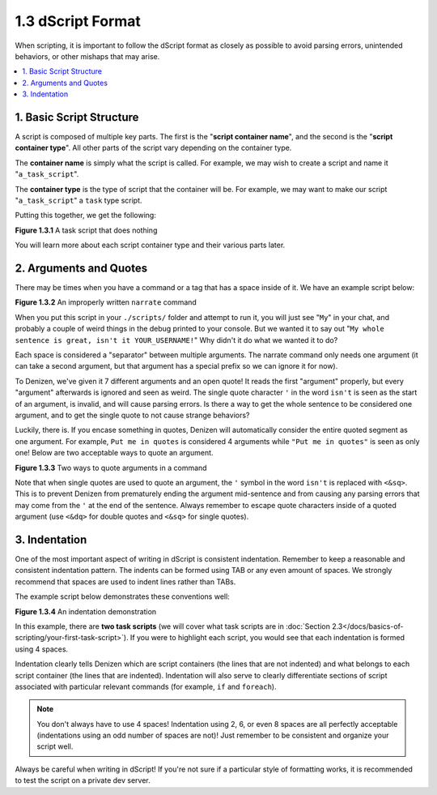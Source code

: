 ==================
1.3 dScript Format
==================

When scripting, it is important to follow the dScript format as closely as
possible to avoid parsing errors, unintended behaviors, or other mishaps that
may arise.

.. contents::
  :local:

1. Basic Script Structure
-------------------------

A script is composed of multiple key parts. The first is the "**script container
name**", and the second is the "**script container type**". All other parts of
the script vary depending on the container type.

The **container name** is simply what the script is called. For example, we may
wish to create a script and name it "``a_task_script``".

The **container type** is the type of script that the container will be. For
example, we may want to make our script "``a_task_script``" a ``task`` type
script.

Putting this together, we get the following:

.. code-block:: dscript
  :name: figure1_3_1
  :linenos:

  a_task_script:
      type: task
      script:
      - define nothing "This script does absolutely nothing!"

.. rst-class:: figurecaption

**Figure 1.3.1** A task script that does nothing

You will learn more about each script container type and their various parts
later.

2. Arguments and Quotes
-----------------------

There may be times when you have a command or a tag that has a space inside of
it. We have an example script below:

.. code-block:: dscript
  :name: figure1_3_2
  :linenos:
  :emphasize-lines: 4

  a_narrate_command:
      type: task
      script:
      - narrate My whole sentence is great, isn't it <player.name>!

.. rst-class:: figurecaption

**Figure 1.3.2** An improperly written ``narrate`` command

When you put this script in your ``./scripts/`` folder and attempt to run it,
you will just see "``My``" in your chat, and probably a couple of weird things
in the debug printed to your console. But we wanted it to say out "``My whole
sentence is great, isn't it YOUR_USERNAME!``" Why didn't it do what we wanted it
to do?

Each space is considered a "separator" between multiple arguments. The narrate
command only needs one argument (it can take a second argument, but that
argument has a special prefix so we can ignore it for now).

To Denizen, we've given it 7 different arguments and an open quote! It reads the
first "argument" properly, but every "argument" afterwards is ignored and seen
as weird. The single quote character ``'`` in the word ``isn't`` is seen as the
start of an argument, is invalid, and will cause parsing errors. Is there a way
to get the whole sentence to be considered one argument, and to get the single
quote to not cause strange behaviors?

Luckily, there is. If you encase something in quotes, Denizen will automatically
consider the entire quoted segment as one argument. For example, ``Put me in
quotes`` is considered 4 arguments while ``"Put me in quotes"`` is seen as only
one! Below are two acceptable ways to quote an argument.

.. code-block:: dscript
  :name: figure1_3_3
  :linenos:
  :emphasize-lines: 4-5

  a_narrate_command:
      type: task
      script:
      - narrate "My whole sentence is great, isn't it <player.name>!"
      - narrate 'My whole sentence is great, isn<&sq>t it <player.name>!'

.. rst-class:: figurecaption

**Figure 1.3.3** Two ways to quote arguments in a command

Note that when single quotes are used to quote an argument, the ``'`` symbol in
the word ``isn't`` is replaced with ``<&sq>``. This is to prevent Denizen from
prematurely ending the argument mid-sentence and from causing any parsing errors
that may come from the ``'`` at the end of the sentence. Always remember to
escape quote characters inside of a quoted argument (use ``<&dq>`` for double
quotes and ``<&sq>`` for single quotes).

3. Indentation
--------------

One of the most important aspect of writing in dScript is consistent
indentation. Remember to keep a reasonable and consistent indentation pattern.
The indents can be formed using TAB or any even amount of spaces. We strongly
recommend that spaces are used to indent lines rather than TABs.

The example script below demonstrates these conventions well:

.. code-block:: dscript
  :name: _figure1_3_4
  :linenos:

  a_task_script:
      type: task
      script:
      - narrate "Hello, <player.world.name>!"

  another_task_script:
      type: task
      script:
      - narrate "Goodnight, <player.world.name>!"

.. rst-class:: figurecaption

**Figure 1.3.4** An indentation demonstration

In this example, there are **two task scripts** (we will cover what task scripts
are in :doc:`Section 2.3</docs/basics-of-scripting/your-first-task-script>`). If
you were to highlight each script, you would see that each indentation is formed
using 4 spaces.

Indentation clearly tells Denizen which are script containers (the lines that
are not indented) and what belongs to each script container (the lines that are
indented). Indentation will also serve to clearly differentiate sections of
script associated with particular relevant commands (for example, ``if`` and
``foreach``).

.. note::

  You don't always have to use 4 spaces! Indentation using 2, 6, or even 8
  spaces are all perfectly acceptable (indentations using an odd number of
  spaces are not)! Just remember to be consistent and organize your script well.

Always be careful when writing in dScript! If you're not sure if a particular
style of formatting works, it is recommended to test the script on a private
dev server.

